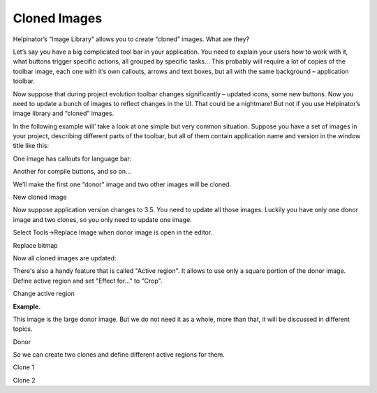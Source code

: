 ===============
Cloned Images
===============


Helpinator’s “Image Library” allows you to create “cloned” images. What are they?

Let’s say you have a big complicated tool bar in your application. You need to explain your users how to work with it, what buttons trigger specific actions, all grouped by specific tasks… This probably will require a lot of copies of the toolbar image, each one with it’s own callouts, arrows and text boxes, but all with the same background – application toolbar.

Now suppose that during project evolution toolbar changes significantly – updated icons, some new buttons. Now you need to update a bunch of images to reflect changes in the UI. That could be a nightmare! But not if you use Helpinator’s image library and “cloned” images.

In the following example will’ take a look at one simple but very common situation. Suppose you have a set of images in your project, describing different parts of the toolbar, but all of them contain application name and version in the window title like this:

.. image:: images/{264733B0-0907-4710-BF67-CFFF8D2A5163}.png

One image has callouts for language bar:

.. image:: images/{C07702C6-836E-464D-BDB7-3F2906134B7C}.png

Another for compile buttons, and so on…

.. image:: images/{3737ADA8-A871-4A9C-A9D5-BA21C0DDFB78}.png

We’ll make the first one “donor” image and two other images will be cloned.

.. image:: images/newclonedimage.png

New cloned image


Now suppose application version changes to 3.5. You need to update all those images. Luckily you have only one donor image and two clones, so you only need to update one image.

Select Tools->Replace Image when donor image is open in the editor.

.. image:: images/replacebitmap.png

Replace bitmap


Now all cloned images are updated:

.. image:: images/{B9F6839E-6B6B-4073-B60A-3981907DF019}.png

.. image:: images/{24E4B81A-84E6-45BE-9470-B9064C2951C1}.png


There's also a handy feature that is called "Active region". It allows to use only a square portion of the donor image. Define active region and set "Effect for..." to "Crop".

.. image:: images/imageactiveregion.png

Change active region


**Example.**

This image is the large donor image. But we do not need it as a whole, more than that, it will be discussed in different topics.

.. image:: images/cloneexampledonor.png

Donor


So we can create two clones and define different active regions for them.

.. image:: images/cloneexampleclone1.png

Clone 1



.. image:: images/cloneexampleclone2.png

Clone 2


